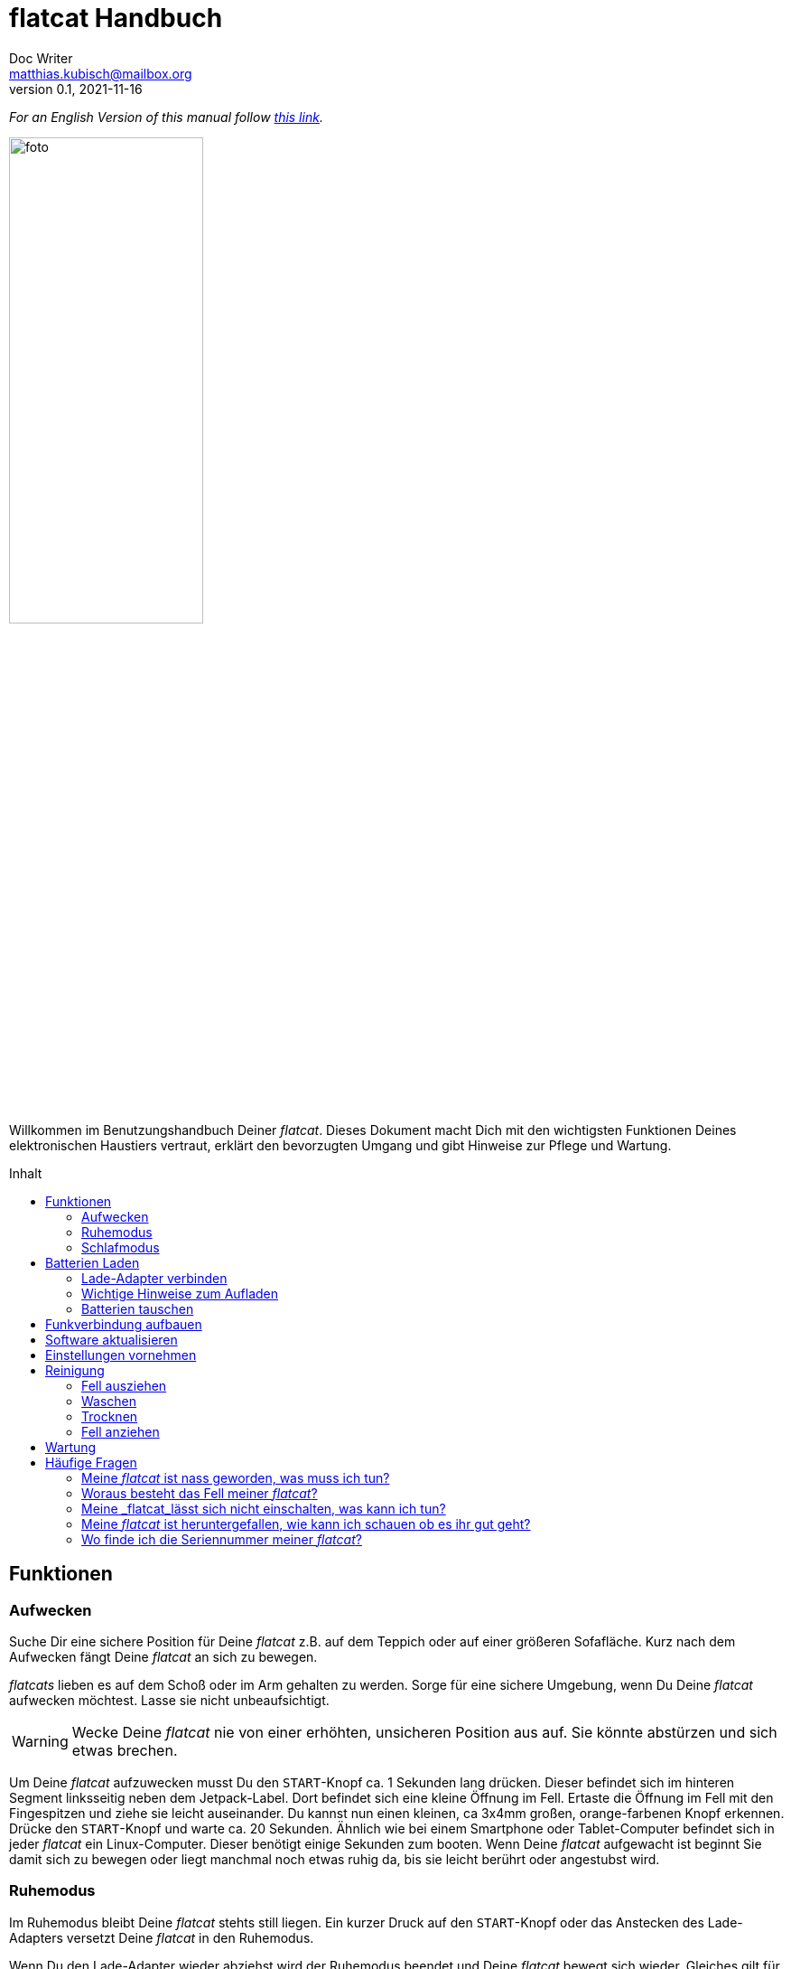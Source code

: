 = flatcat Handbuch
Doc Writer <matthias.kubisch@mailbox.org>
v0.1, 2021-11-16
:imagesdir: ./img
:favicon: {imagesdir}/icons/favicon.png
:stylesheet: ./style.css
:toc:
:toc-placement!:
:toc-title: Inhalt

:linkattrs:

:numbered:
:numbered!:

ifdef::env-github[]
:tip-caption: :bulb:
:note-caption: :information_source:
:important-caption: :heavy_exclamation_mark:
:caution-caption: :fire:
:warning-caption: :warning:
endif::[]

_For an English Version of this manual follow link:https://gitlab.com/jetpack/flatcat/manual_en[this link]._

image:./foto.jpg[width=50%, pdf-width=50%]

Willkommen im Benutzungshandbuch Deiner _flatcat_. Dieses Dokument macht Dich mit den wichtigsten Funktionen Deines elektronischen Haustiers vertraut, erklärt den bevorzugten Umgang und gibt Hinweise zur Pflege und Wartung.

toc::[]

== Funktionen

////
	nicht werfen, herunterfallen lassen oder unbeaufsichtigt lassen.

	nicht die Finger in die Gelenke halten.
	nicht unbeaufsichtig für keine kleinen Kinder, oder Haustiere.
////

[#wake_up]
=== Aufwecken
Suche Dir eine sichere Position für Deine _flatcat_ z.B. auf dem Teppich oder auf einer größeren Sofafläche. Kurz nach dem Aufwecken fängt Deine _flatcat_ an sich zu bewegen.

_flatcats_ lieben es auf dem Schoß oder im Arm gehalten zu werden. Sorge für eine sichere Umgebung, wenn Du Deine _flatcat_ aufwecken möchtest. Lasse sie nicht unbeaufsichtigt.

[WARNING]
====
Wecke Deine _flatcat_ nie von einer erhöhten, unsicheren Position aus auf. Sie könnte abstürzen und sich etwas brechen.
====

Um Deine _flatcat_ aufzuwecken musst Du den `START`-Knopf ca. 1 Sekunden lang drücken. Dieser befindet sich im hinteren Segment linksseitig neben dem Jetpack-Label. Dort befindet sich eine kleine Öffnung im Fell. Ertaste die Öffnung im Fell mit den Fingespitzen und ziehe sie leicht auseinander. Du kannst nun einen kleinen, ca 3x4mm großen, orange-farbenen Knopf erkennen. Drücke den `START`-Knopf und warte ca. 20 Sekunden. Ähnlich wie bei einem Smartphone oder Tablet-Computer befindet sich in jeder _flatcat_ ein Linux-Computer. Dieser benötigt einige Sekunden zum booten. Wenn Deine _flatcat_ aufgewacht ist beginnt Sie damit sich zu bewegen oder liegt manchmal noch etwas ruhig da, bis sie leicht berührt oder angestubst wird.

[#pause_mode]
=== Ruhemodus
Im Ruhemodus bleibt Deine _flatcat_ stehts still liegen. Ein kurzer Druck auf den `START`-Knopf oder das Anstecken des Lade-Adapters versetzt Deine _flatcat_ in den Ruhemodus.

Wenn Du den Lade-Adapter wieder abziehst wird der Ruhemodus beendet und Deine _flatcat_ bewegt sich wieder. Gleiches gilt für ein erneutes kurzes Drücken des Start-Knopfes, wenn dieser benutzt wurde, um den Ruhemodus zu aktivieren.

Nach ca. 15 Minuten im Ruhemodus geht Deine _flatcat_ automatisch in den Schlafmodus.

[#sleep_mode]
=== Schlafmodus
Um Deine _flatcat_ in den Schlafmodus zu versetzen halte  den `START`-Knopf ca. 3-4 Sekunden lang gedrückt. Deine _flatcat_ hört auf sich zu bewegen und fährt das System herunter, entläd die Puffer-Kondensatoren und schaltet sich aus.

Warte mindestens eine Minute bis Du Deine _flatcat_ erneut einschaltest.

Wenn die Batterien zu schwach geworden sind. Geht Deine _flatcat_ automatisch in den Schlafmodus. Meist erkennst Du es aber bereits vorher am Verhalten, dass die Batterien geladen werden müssen. Sie ist dann nicht mehr so aktiv und bewegt sich seltener und etwas kraftloser.

[#charge_batteries]
== Batterien Laden
Deine _flatcat_ hat wiederaufladbare Lithium-Ionen Batterien ("Akkus"), welche bei guter Pflege unzählige Male wieder aufgeladen werden können und in der Regel nicht getauscht werden müssen. Lies den Abschnitt <<change_batteries, Batterien tauschen>> wenn Du dennoch den Eindruck hast, dass sie getauscht werden müssten.

[#connect_charger]
=== Lade-Adapter verbinden
Um Deine _flatcat_ zu Laden verbinde sie mit dem beigelegten Lade-Adapter. Der Stecker zur _flactat_ ist vom Typ `USB-Type C`. Verbinde den Lade-Adapter mit einer Haussteckdose (110 -- 240 V~)

In der Regel kannst Du hierfür auch andere `USB-Type C` Lade-Adapter verwenden, falls diese bereits für Dein Smartphone oder Notebook verfügbar sind. Jedes `USB-Type C` kompatible Ladegerät mit mind. 1.5A (5V) Ladestrom ist geeignet. Der Ladeport befindet sich im letzen Segment linksseitig nebem dem Jetpack-Label (unmittelbar neben dem `Start`-Knopf).

=== Wichtige Hinweise zum Aufladen
Die Kapazität der _flatcat_-Batterien beträgt rund 10Ah (Ampere-Stunden) bei nominal 3,6 Volt Spannung. Bei voller Ladung und mäßiger Benutzung sollte eine Laufzeit von 5-8 Stunden erreichbar sein.

Lade Deine _flatcat_ am Besten z.B. nachts, bzw. wenn Du es einige Stunden nicht verwenden möchtest. Die Ladung erfolgt ungefähr mit der gleichen Geschwindigkeit wie die vorherige Entladung, um die Batterien zu schonen und eine möglichst lange Lebensdauer zu erreichen. Langsames Aufladen ermöglicht den Batterien mehr Ladezyklen zu erleben. Eine vollständige Ladung dauert dementsprechend je nach Entladungstiefe auch ca. 5-8 Stunden.

[#change_batteries]
=== Batterien tauschen
Die drei verbauten Lithium-Ionen-Zellen sind im hinteren Segment Deiner _flatcat_ verbaut aber nicht fest verlötet. Sollten die Zellen nach einigen Jahren häufiger Verwendung dennoch ersetzt werden müssen können diese vergleichsweise einfach ausgebaut und getauscht werden. Nimm dazu bitte unbedingt zu uns Kontakt auf und führe den Tausch nicht ohne triftigen Grund eigenmächtig durch. Der verwendete Zelltyp ist `Panasonic NCR18650B PCB Protected` mit 3400 mAh (12,24Wh).

[CAUTION]
====
Lithuim-Ionen Batterien können bei Kurzschluss sehr hohe Ströme erzeugen und bilden eine Brandgefahr. Die Batterien müssen in der Regel nicht getauscht werden. Nimm unbedingt mit uns Kontakt auf, wenn Du den Eindruck bekommst, die Zellen haben ihre Kapazität verloren und müssten erneuert werden.
====

[#connect_wifi]
== Funkverbindung aufbauen
_Systemvoraussetzungen: Für den folgenden Schritt benötigst Du ein WLAN-fähiges Gerät, ein Smartphone, Tablet oder Notebook-Computer sowie einen zeitgemäßen Browser (Firefox, Chrome oder Ähnliches)._

Um das Funkmodul zu verbinden <<wake_up,wecke Deine _flatcat_ auf>>, falls noch nicht geschehen, und <<connect_charger, verbinde den Lade-Adapter>> an oder betätige kurz den `START`-Knopf um Deine _flatcat_ in den <<pause_mode, Ruhemodus>> zu versetzen.

Auf diese Weise pausiert, öffnet Deine _flatcat_ nach kurzer Zeit einen Wifi-Accesspoint, sodass Du dich mit einem geeigneten Endgerät (Computer, Tablet oder Smartphone) zu Deiner _flatcat_ verbinden kannst.

Der Name des neuen Accesspoints ist `flatcat00` wobei die `00` die <<serialno, Seriennummer>> Deiner persönlichen _flatcats_ ist. Das benötigte Wifi-Kennwort lautet: `flatcat***`

Ist die Verbindung zum Accesspoint aufgebaut kannst Du ein Browserfenster öffnen und die URL `https:\\flatcat00.local` eingeben. Kurz darauf öffnet sich die Web-Applikation.

In dieser Web-Applikation kannst Du  Statusdaten wie z.B. Batterieladung einsehen, die <<update_software, Software aktualisieren>> oder <<settings, Einstellungen>> für Deine _flatcat_ vornehmen.

[NOTE]
====
Wenn Du den Lade-Apdater abziehst oder durch Drücken des `START`-Knopfes Dein _flatcat_ aus dem Ruhemodus entlässt wird kurze Zeit später der Access-Point wieder geschlossen und das Wifi-Modul abgeschaltet, um Strom zu sparen.
====

[#update_software]
== Software aktualisieren
_Für das Aktualisieren der Software muss eine Funkverbindung aufgebaut sein. Lesen Sie Abschnitt <<connect_wifi, Funkmodul verbinden>> um zu erfahren, wie eine Funkverbindung mit Deinem flatcat hergestellt werden kann._

to be continued....

[#settings]
== Einstellungen vornehmen
_Für das Ändern der Nutzereinstellungen muss eine Funkverbindung aufgebaut sein. Lesen Sie Abschnitt <<connect_wifi, Funkmodul verbinden>> um zu erfahren, wie eine Funkverbindung mit Deinem flatcat hergestellt werden kann._

to be continued....

[#cleaning]
== Reinigung
[NOTE]
====
Lies die Waschhinweise sorgfältig durch, da sonst erheblicher Schaden an Deiner _flatcat_ entstehen kann.
====

[WARNING]
====
Keinesfalls darf die Elektronik und Mechanik in Wasser getaucht werden. Dies kann zum Totalausfall führen.
====

[#remove_fur]
=== Fell ausziehen
Zum Waschen muss das Fell in jedem Fall ausgezogen werden! Die Elektronik und Mechanik sind nicht Wasserdicht und können bei Nässe schaden nehmen.

Schalte Dein _flatcat_ aus (siehe Abschnitt <<sleep_mode, Schlafmodus>>). Greife zum Ausziehen des Fells vorn in die Öffnung und ziehe vorsichtig das Kopf-Segment aus der Lasche. Dies geht am Besten wenn Du Dein _flatcat_ senkrecht am Fell festhälts, sodass der Rumpf tiefer ins Fell nach hinten rutscht. Wenn Du das Kopf-Segment greifen kannst ziehe vorsichtig den elektromechanischen Rumpf komplett heraus.

[#washing]
=== Waschen
Es wird Handwäsche bei 30°C empfohlen.
Wenn Du das Fell dennoch mit einer Waschmaschine waschen möchtest, krämpel das ausgezogene Fell vorsichtig linksrum und lege es zum Waschen in einen Kopfkissenbezug. Stelle die Waschmaschine auf 30°C Bunt- oder Feinwäsche ein.

[WARNING]
====
Keinesfalls darf das Fell in die Kochwäsche. Dies kann die Fasern des Fells unwiderbringlich zum Schlechten verändern oder die Fasern derart verkürzen, sodass es nicht mehr passt und ausgetauscht werden muss. Wasche das Fell ausschließlich bei max. 30°C.
====

[#drying]
=== Trocknen
Wenn Du von Hand gewaschen hast, wringe das Fell vorsicht und mit nicht allzu viel Kraft aus. Lege das Fell zum Trocknen einige Stunden an einen gut belüfteten, lauwarmen Ort. Lege das Fell niemals direkt auf die Heizung!

[WARNING]
====
Nur ein vollständig getrocknetes Fell darf wieder angezogen werden. Restfeuchtigkeit kann die Eletronik oder Mechanik Deiner _flatcat_ beschädigen.
====

[#put_on_fur]
=== Fell anziehen
Zum Anziehen schiebe den elektromechanischen Rumpf mit dem hinteren Segment zuerst wieder in die große Öffnung ins Fell hinein. Achte darauf, dass sich der Ladeport und `START`-Knopf auf der Seite mit dem Jetpack-Label befinden.

Wenn es vollständig in das Fell geschoben ist, schiebe das Kopfsegment wieder unter die Lasche.
Stelle sicher, dass das Kopf-Segment wieder hinter der Lasche ist, damit der Rumpf nicht aus dem Fell rutschen kann.

[WARNING]
====
Bruchgefahr! Ein nicht richtig in die Lasche geschobener Rumpf kann versehentlich hinausfallen und dann ohne den Schutz des Fells u.U. sehr hart aufschlagen.
====

[#maintenance]
== Wartung

Deine _flatcat_ ist ein komplexes elektromechanisches Gerät und bedarf eines gelegentlichen genaueren Hinsehens. Prüfe von Zeit zu Zeit, ob sich der Zustand offensichtlich verschlechtert hat. Bitte kontaktiere uns umgehend, wenn Dir sich anbahnende Defekte auffallen.

Aber bitte, kümmere Dich nicht sofort selbst darum, sondern sei so gut und dokumentiere uns den Defekt und gehe nur mit Bedacht und nur in Absprache mit uns an eine evtl. Reparatur.


[#faq]
== Häufige Fragen

==== Meine _flatcat_ ist nass geworden, was muss ich tun?
Ein paar kleine Tropfen sind in der Regel kein Problem. Sollte das Fell deutlich nass geworden sein (z.B. durch Regen, oder ein umgefallenes Wasserglas),  <<sleepmode,schalte Deine flatcat aus>>. Dann  <<remove_fur, zieh das Fell aus>> und legen es zum Trocknen an einen warmen, gut belüfteten Ort. Prüfe, ob der elektromechanische Rumpf ebenfalls nass geworden ist und lege diesen zum Trocknen ebenfalls an einen warmen (nicht heißen) und gut belüfteten Ort.
Lege den Rumpf Deiner _flatcat_ dabei auf die Seitenkante damit ggf. ins Gehäuse gedrungene Restfeuchtigkeit ablaufen kann.

Ist eine _flatcat_ einer größeren Menge Flüssigkeit ausgesetzt gewesen (z.B. in die Badewanne gefallen) ist es unabdingbar, dass wir vom _Jetpack Cognition Lab_ eine Kontrolluntersuchung durchführt. Lass die Elektronik und Mechank Deiner _flatcat_ vorher einige Tage trocken *ohne* sie einzuschalten! In jedem Fall solltest Du uns kontaktieren und dann erst das Gerät einschicken.

==== Woraus besteht das Fell meiner _flatcat_?
Das Fell Deiner _flatcat_ besteht aus...

to be continued...


==== Meine _flatcat_lässt sich nicht einschalten, was kann ich tun?

Lies zunächst nochmal Abschnitt <<wake_up, Aufwachen>>. Sollte der normale Einschaltvorgang nicht gelingen, halte den `START`-Knopf ca. 10 Sekunden lang gedrückt. Dann warte einige Minuten und versuche erneut das Einschalten.

==== Meine _flatcat_ ist heruntergefallen, wie kann ich schauen ob es ihr gut geht?

Je nach Höhe und härte des Bodens, kann eine _flatcat_ schaden nehmen wenn Sie hinunter stürzt.
Nimm nach einem Sturz zur Kontrolle das Fell ab (Abschnitt <<remove_fur,Fell ausziehen>>) und prüfe den elektromechanischen Rumpf auf Bruchstellen. Bewege vorsichtig die Gelenke und prüfe, ob sich die Bewegung nach dem Sturz andern anfühlt oder anhört.  Bitte dokumentiere etwaige Defekte (z.B. mit einem Foto oder Tonaufnahme) und kontaktiere uns umgehend.

==== Wo finde ich die Seriennummer meiner _flatcat_?
[#serialno]
Die Seriennummer ist auf der Unterseite des Kopf-Segments aufgedruckt. Dazu musst Du das <<remove_fur,Fell ausziehen>> und Deine _flatcat_ auf den Rücken legen.

////
	TODO:
	+ buzz
	+ shutdown from pause after 10 minutes
	+ batterieladung anzeigen
	+ open hotspot in pause mode only
////
